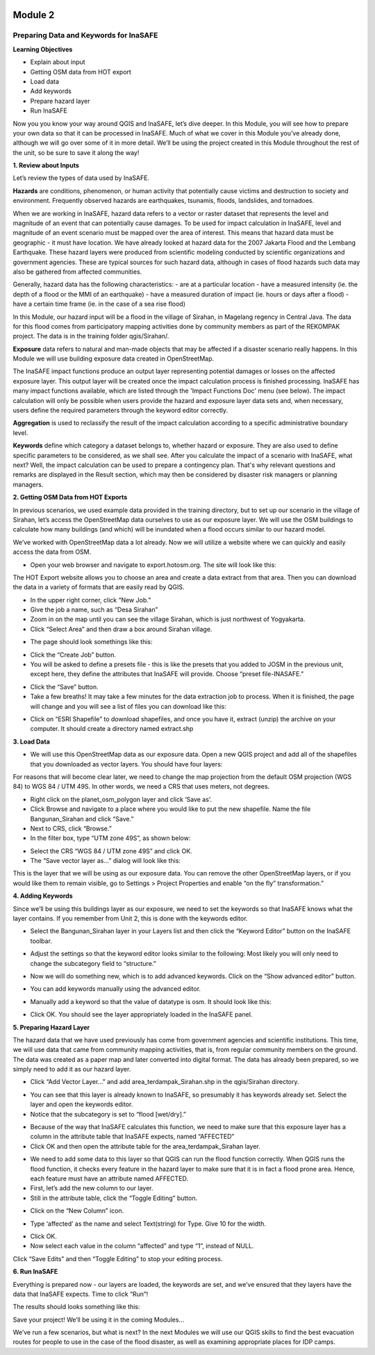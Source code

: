 .. image:: /static/training/intermediate/qgis-inasafe/image6.png

********
Module 2
********
Preparing Data and Keywords for InaSAFE
=======================================

**Learning Objectives**

- Explain about input
- Getting OSM data from HOT export
- Load data
- Add keywords
- Prepare hazard layer
- Run InaSAFE 

Now you you know your way around QGIS and InaSAFE, let’s dive deeper.  In this Module, you will see how to prepare your own data so that it can be processed in InaSAFE.  Much of what we cover in this Module you’ve already done, although we will go over some of it in more detail.  We’ll be using the project created in this Module throughout the rest of the unit, so be sure to save it along the way!

**1. Review about Inputs**

Let’s review the types of data used by InaSAFE.

**Hazards** are conditions, phenomenon, or human activity that potentially cause victims and destruction to society and environment.  Frequently observed hazards are earthquakes, tsunamis, floods, landslides, and tornadoes.

When we are working in InaSAFE, hazard data refers to a vector or raster dataset that represents the level and magnitude of an event that can potentially cause damages.  To be used for impact calculation in InaSAFE, level and magnitude of an event scenario must be mapped over the area of interest. This means that hazard data must be geographic - it must have location.  We have already looked at hazard data for the 2007 Jakarta Flood and the Lembang Earthquake.  These hazard layers were produced from scientific modeling conducted by scientific organizations and government agencies.  These are typical sources for such hazard data, although in cases of flood hazards such data may also be gathered from affected communities.

Generally, hazard data has the following characteristics:
- are at a particular location
- have a measured intensity (ie. the depth of a flood or the MMI of an earthquake)
- have a measured duration of impact (ie. hours or days after a flood)
- have a certain time frame (ie. in the case of a sea rise flood)

In this Module, our hazard input will be a flood in the village of Sirahan, in Magelang regency in Central Java.  The data for this flood comes from participatory mapping activities done by community members as part of the REKOMPAK project.  The data is in the training folder qgis/Sirahan/.

**Exposure** data refers to natural and man-made objects that may be affected if a disaster scenario really happens.  In this Module we will use building exposure data created in OpenStreetMap.

The InaSAFE impact functions produce an output layer representing potential damages or losses on the affected exposure layer. This output layer will be created once the impact calculation process is finished processing.  InaSAFE has many impact functions available, which are listed through the 'Impact Functions Doc' menu (see below). The impact calculation will only be possible when users provide the hazard and exposure layer data sets and, when necessary, users define the required parameters through the keyword editor correctly.

.. image:: /static/training/intermediate/qgis-inasafe/image27.png

**Aggregation** is used to reclassify the result of the impact calculation according to a specific administrative boundary level.

**Keywords** define which category a dataset belongs to, whether hazard or exposure.  They are also used to define specific parameters to be considered, as we shall see.
After you calculate the impact of a scenario with InaSAFE, what next?  Well, the impact calculation can be used to prepare a contingency plan. That's why relevant questions and remarks are displayed in the Result section, which may then be considered by disaster risk managers or planning managers.

**2. Getting OSM Data from HOT Exports**

In previous scenarios, we used example data provided in the training directory, but to set up our scenario in the village of Sirahan, let’s access the OpenStreetMap data ourselves to use as our exposure layer.  We will use the OSM buildings to calculate how many buildings (and which) will be inundated when a flood occurs similar to our hazard model.

We’ve worked with OpenStreetMap data a lot already.  Now we will utilize a website where we can quickly and easily access the data from OSM.

- Open your web browser and navigate to export.hotosm.org. The site will look like this:

.. image:: /static/training/intermediate/qgis-inasafe/image28.png
 
The HOT Export website allows you to choose an area and create a data extract from that area.  Then you can download the data in a variety of formats that are easily read by QGIS.

- In the upper right corner, click “New Job.”
- Give the job a name, such as “Desa Sirahan”
- Zoom in on the map until you can see the village Sirahan, which is just northwest of Yogyakarta.
- Click “Select Area” and then draw a box around Sirahan village.

.. image:: /static/training/intermediate/qgis-inasafe/image29.png
 
- The page should look somethings like this:

.. image:: /static/training/intermediate/qgis-inasafe/image30.png
 
- Click the “Create Job” button.
- You will be asked to define a presets file - this is like the presets that you added to JOSM in the previous unit, except here, they define the attributes that InaSAFE will provide.  Choose “preset file-INASAFE.”

.. image:: /static/training/intermediate/qgis-inasafe/image31.png
 
- Click the “Save” button.
- Take a few breaths!  It may take a few minutes for the data extraction job to process.  When it is finished, the page will change and you will see a list of files you can download like this:

.. image:: /static/training/intermediate/qgis-inasafe/image32.png
 
- Click on “ESRI Shapefile” to download shapefiles, and once you have it, extract (unzip) the archive on your computer.  It should create a directory named extract.shp

**3. Load Data**

- We will use this OpenStreetMap data as our exposure data.  Open a new QGIS project and add all of the shapefiles that you downloaded as vector layers.  You should have four layers:

.. image:: /static/training/intermediate/qgis-inasafe/image33.png
 
For reasons that will become clear later, we need to change the map projection from the default OSM projection (WGS 84) to WGS 84 / UTM 49S.  In other words, we need a CRS that uses meters, not degrees.

- Right click on the planet_osm_polygon layer and click ‘Save as’.
- Click Browse and navigate to a place where you would like to put the new shapefile.  Name the file Bangunan_Sirahan and click “Save.”
- Next to CRS, click “Browse.”
- In the filter box, type “UTM zone 49S”, as shown below:

.. image:: /static/training/intermediate/qgis-inasafe/image34.png

- Select the CRS “WGS 84 / UTM zone 49S” and click OK.
- The “Save vector layer as...” dialog will look like this:

.. image:: /static/training/intermediate/qgis-inasafe/image35.png
 
This is the layer that we will be using as our exposure data.  You can remove the other OpenStreetMap layers, or if you would like them to remain visible, go to Settings > Project Properties and enable “on the fly” transformation.”

**4. Adding Keywords**

Since we’ll be using this buildings layer as our exposure, we need to set the keywords so that InaSAFE knows what the layer contains.  If you remember from Unit 2, this is done with the keywords editor.

- Select the Bangunan_Sirahan layer in your Layers list and then click the “Keyword Editor” button on the InaSAFE toolbar.

.. image:: /static/training/intermediate/qgis-inasafe/image36.png
 
- Adjust the settings so that the keyword editor looks similar to the following:  Most likely you will only need to change the subcategory field to “structure.”

.. image:: /static/training/intermediate/qgis-inasafe/image37.png
 
- Now we will do something new, which is to add advanced keywords.  Click on the “Show advanced editor” button.

.. image:: /static/training/intermediate/qgis-inasafe/image38.png
 
- You can add keywords manually using the advanced editor.

.. image:: /static/training/intermediate/qgis-inasafe/image39.png
 
- Manually add a keyword so that the value of datatype is osm.  It should look like this:

.. image:: /static/training/intermediate/qgis-inasafe/image40.png
 
- Click OK.  You should see the layer appropriately loaded in the InaSAFE panel.

**5. Preparing Hazard Layer**

The hazard data that we have used previously has come from government agencies and scientific institutions.  This time, we will use data that came from community mapping activities, that is, from regular community members on the ground.  The data was created as a paper map and later converted into digital format.  The data has already been prepared, so we simply need to add it as our hazard layer.

- Click “Add Vector Layer...” and add area_terdampak_Sirahan.shp in the qgis/Sirahan directory.

.. image:: /static/training/intermediate/qgis-inasafe/image41.png
 
- You can see that this layer is already known to InaSAFE, so presumably it has keywords already set.  Select the layer and open the keywords editor.
- Notice that the subcategory is set to “flood [wet/dry].”

.. image:: /static/training/intermediate/qgis-inasafe/image42.png
 
- Because of the way that InaSAFE calculates this function, we need to make sure that this exposure layer has a column in the attribute table that InaSAFE expects, named “AFFECTED”
- Click OK and then open the attribute table for the area_terdampak_Sirahan layer.

.. image:: /static/training/intermediate/qgis-inasafe/image43.png
 
- We need to add some data to this layer so that QGIS can run the flood function correctly.  When QGIS runs the flood function, it checks every feature in the hazard layer to make sure that it is in fact a flood prone area.  Hence, each feature must have an attribute named  AFFECTED.
- First, let’s add the new column to our layer.
- Still in the attribute table, click the “Toggle Editing” button.

.. image:: /static/training/intermediate/qgis-inasafe/image44.png
 
- Click on the “New Column” icon.

.. image:: /static/training/intermediate/qgis-inasafe/image45.png

- Type ‘affected’ as the name and select Text(string) for Type.  Give 10 for the width.

.. image:: /static/training/intermediate/qgis-inasafe/image46.png
 
- Click OK.
- Now select each value in the column “affected” and type “1”, instead of NULL.

.. image:: /static/training/intermediate/qgis-inasafe/image47.png
 
Click “Save Edits” and then “Toggle Editing” to stop your editing process.

.. image:: /static/training/intermediate/qgis-inasafe/image48.png

**6.  Run InaSAFE**

Everything is prepared now - our layers are loaded, the keywords are set, and we’ve ensured that they layers have the data that InaSAFE expects.  Time to click “Run”!

.. image:: /static/training/intermediate/qgis-inasafe/image49.png 

The results should looks something like this:
 
.. image:: /static/training/intermediate/qgis-inasafe/image50.png

Save your project!  We’ll be using it in the coming Modules...

We’ve run a few scenarios, but what is next?  In the next Modules we will use our QGIS skills to find the best evacuation routes for people to use in the case of the flood disaster, as well as examining appropriate places for IDP camps.




 